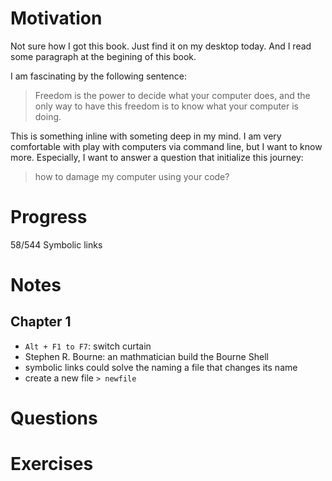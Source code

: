 * Motivation

  Not sure how I got this book. Just find it on my desktop today. And
  I read some paragraph at the begining of this book.

  I am fascinating by the following sentence:

  #+BEGIN_QUOTE
  Freedom is the power to decide what your computer does, and the only
  way to have this freedom is to know what your computer is doing. 
  #+END_QUOTE

  This is something inline with someting deep in my mind. I am very
  comfortable with play with computers via command line, but I want to
  know more. Especially, I want to answer a question that initialize
  this journey:

  #+BEGIN_QUOTE
  how to damage my computer using your code?
  #+END_QUOTE

* Progress
  
  58/544 Symbolic links

* Notes
** Chapter 1

   
   - ~Alt + F1 to F7~: switch curtain
   - Stephen R. Bourne: an mathmatician build the Bourne Shell
   - symbolic links could solve the naming a file that changes its
     name
   - create a new file ~> newfile~
     
* Questions
* Exercises
